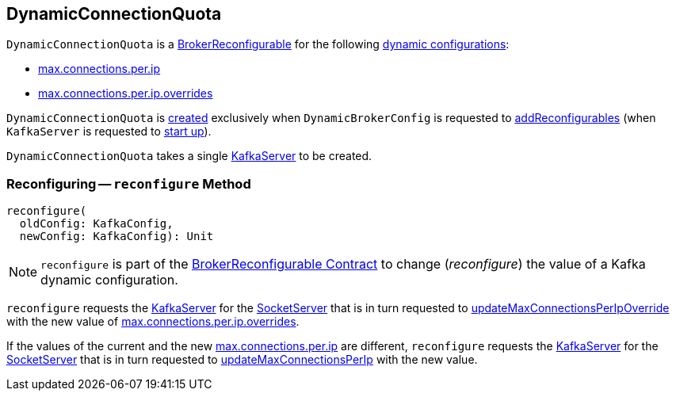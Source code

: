 == [[DynamicConnectionQuota]] DynamicConnectionQuota

[[reconfigurableConfigs]]
`DynamicConnectionQuota` is a <<kafka-server-BrokerReconfigurable.adoc#, BrokerReconfigurable>> for the following <<kafka-server-BrokerReconfigurable.adoc#reconfigurableConfigs, dynamic configurations>>:

* <<kafka-server-KafkaConfig.adoc#MaxConnectionsPerIpProp, max.connections.per.ip>>

* <<kafka-server-KafkaConfig.adoc#MaxConnectionsPerIpOverridesProp, max.connections.per.ip.overrides>>

`DynamicConnectionQuota` is <<creating-instance, created>> exclusively when `DynamicBrokerConfig` is requested to <<kafka-server-DynamicBrokerConfig.adoc#addReconfigurables, addReconfigurables>> (when `KafkaServer` is requested to <<kafka-server-KafkaServer.adoc#startup, start up>>).

[[creating-instance]]
[[server]]
`DynamicConnectionQuota` takes a single <<kafka-server-KafkaServer.adoc#, KafkaServer>> to be created.

=== [[reconfigure]] Reconfiguring -- `reconfigure` Method

[source, scala]
----
reconfigure(
  oldConfig: KafkaConfig,
  newConfig: KafkaConfig): Unit
----

NOTE: `reconfigure` is part of the <<kafka-server-BrokerReconfigurable.adoc#reconfigure, BrokerReconfigurable Contract>> to change (_reconfigure_) the value of a Kafka dynamic configuration.

`reconfigure` requests the <<server, KafkaServer>> for the <<kafka-server-KafkaServer.adoc#socketServer, SocketServer>> that is in turn requested to <<kafka-network-SocketServer.adoc#updateMaxConnectionsPerIpOverride, updateMaxConnectionsPerIpOverride>> with the new value of <<kafka-server-KafkaConfig.adoc#maxConnectionsPerIpOverrides, max.connections.per.ip.overrides>>.

If the values of the current and the new <<kafka-server-KafkaConfig.adoc#maxConnectionsPerIp, max.connections.per.ip>> are different, `reconfigure` requests the <<server, KafkaServer>> for the <<kafka-server-KafkaServer.adoc#socketServer, SocketServer>> that is in turn requested to <<kafka-network-SocketServer.adoc#updateMaxConnectionsPerIp, updateMaxConnectionsPerIp>> with the new value.
